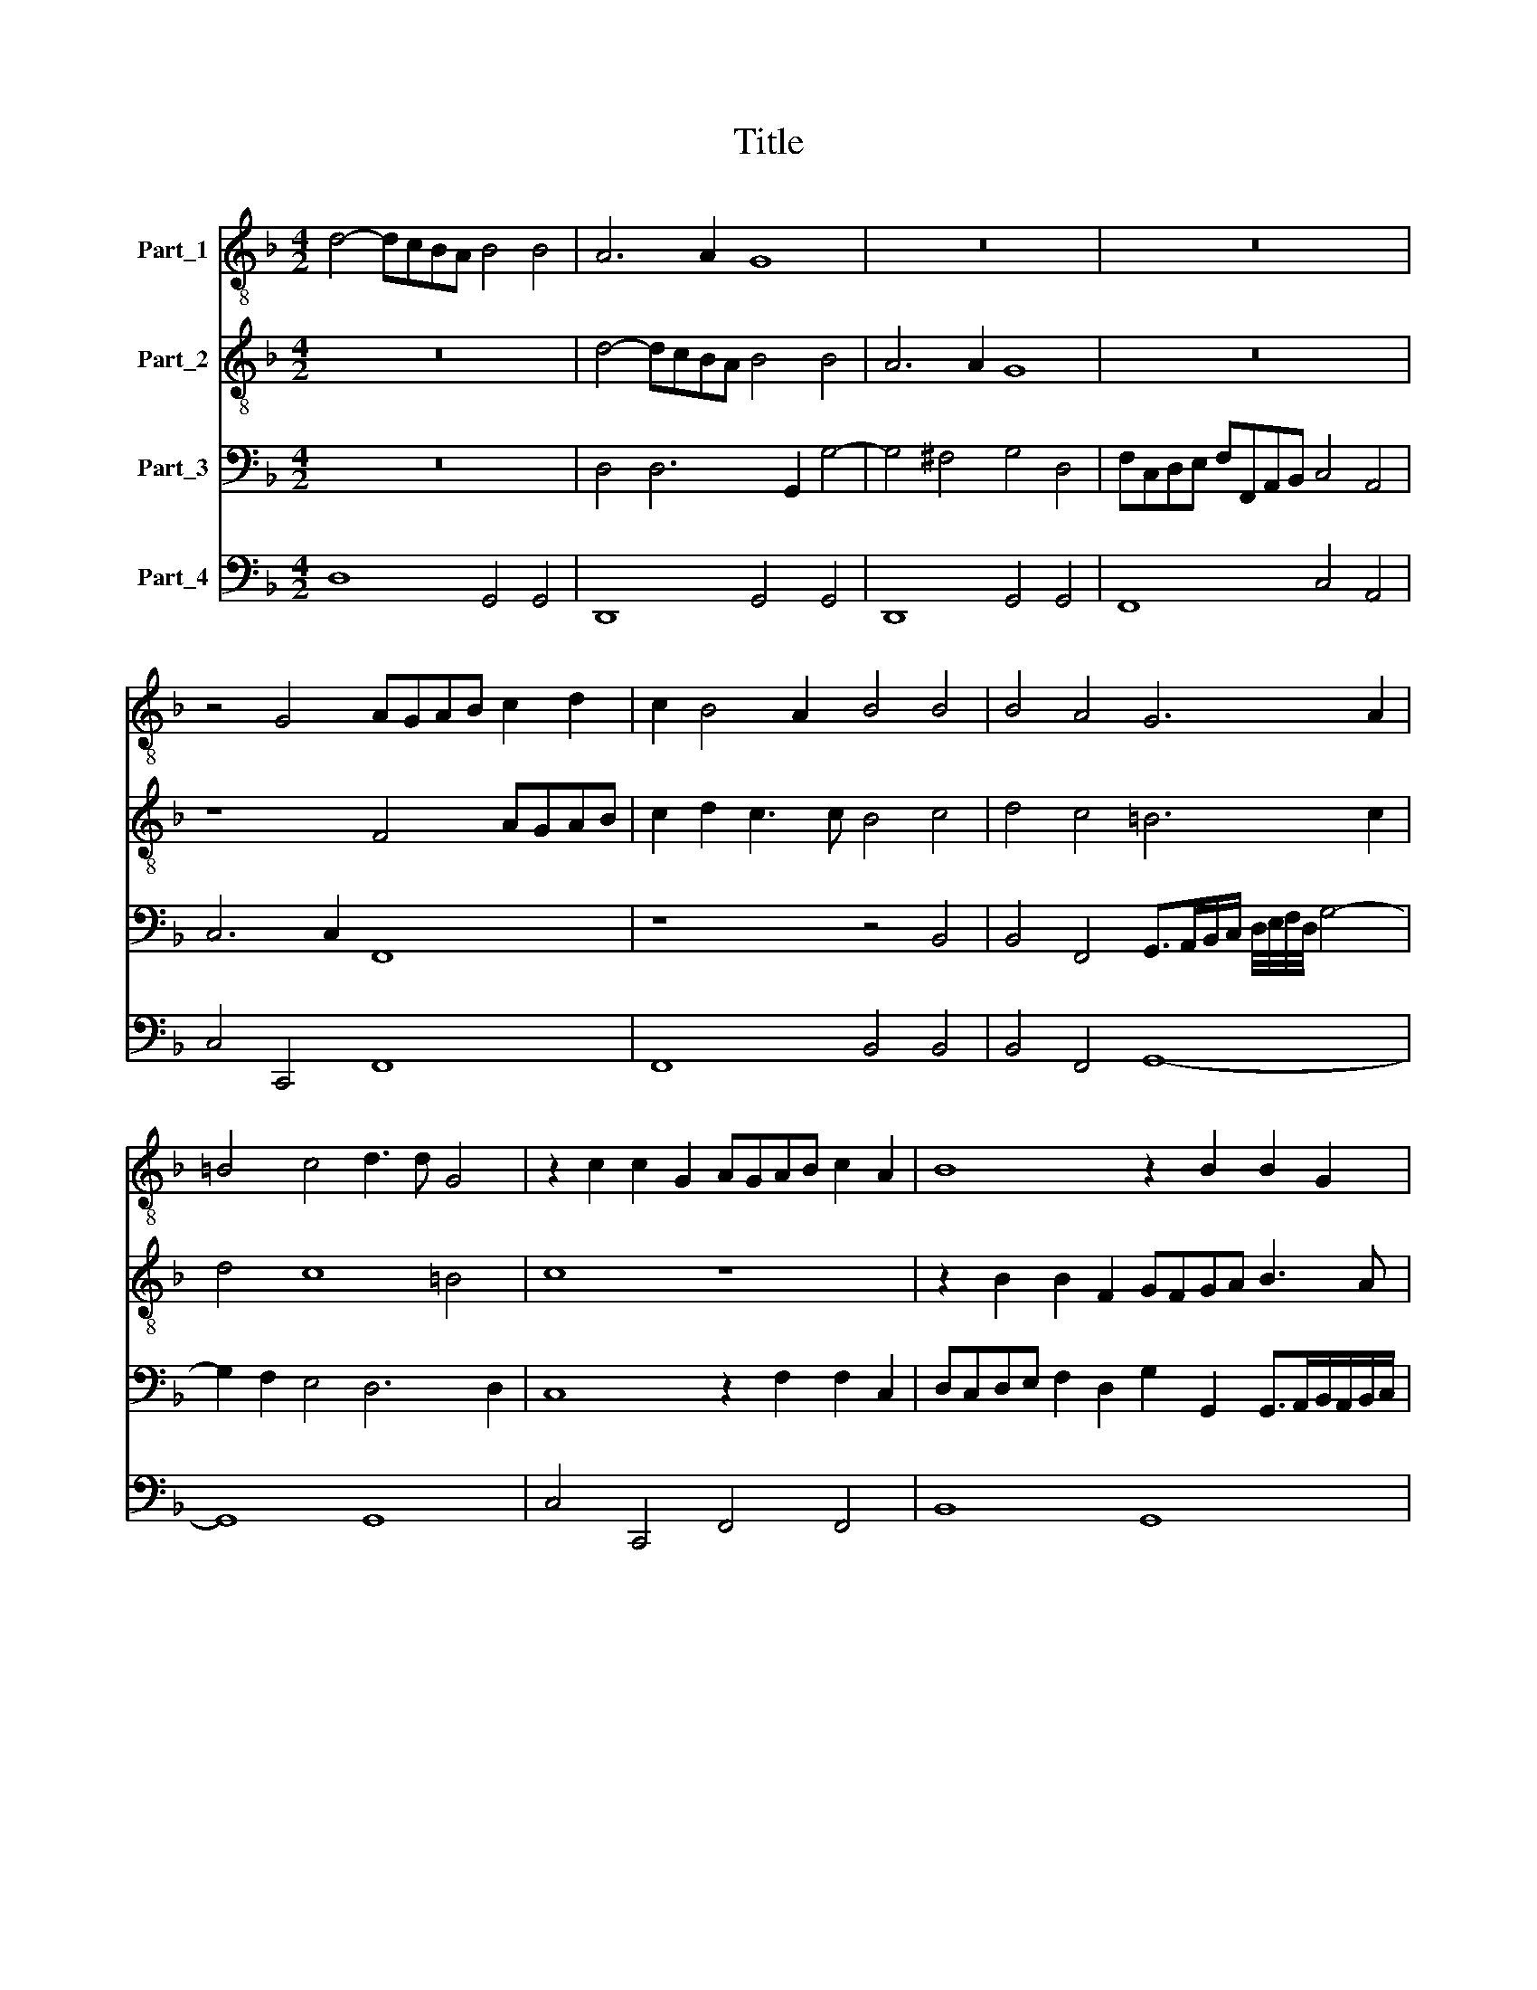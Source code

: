 X:1
T:Title
%%score 1 2 3 4
L:1/8
M:4/2
K:F
V:1 treble-8 nm="Part_1"
V:2 treble-8 nm="Part_2"
V:3 bass nm="Part_3"
V:4 bass nm="Part_4"
V:1
 d4- dcBA B4 B4 | A6 A2 G8 | z16 | z16 | z4 G4 AGAB c2 d2 | c2 B4 A2 B4 B4 | B4 A4 G6 A2 | %7
 =B4 c4 d3 d G4 | z2 c2 c2 G2 AGAB c2 A2 | B8 z2 B2 B2 G2 | BABc d8 ^c4 | d8 z8 | z8 BABc d2 cB | %13
 A2 B4 A2 B2 d2 c2 A2 | G4 z4 z2 d2 c2 A2 | G8 z8 | z16 | z16 | E4 G6 FE D2 G2 | E3 E D4 D6 E2 | %20
 ^F4 G2 G2 A4 B4 | A6 A2 G8 | z16 | z16 | z8 z4 c4 | c4 B4 A6 A2 | G4 B4 c3 B/c/ d2 d2 | c4 B8 A4 | %28
 B4 d4 d6 c2 | B3 B A4 z8 | z4 z2 E2 FEDE FGAB | ^c2 d2 d2 c2 d8 | z4 d4 B4 A2 A2 | %33
 G^FGA B2 G2 A2 B4 A2 | B4 z4 z8 | z16 | z4 z2 B2 A3 A G2 =B2 | c4 A2 A2 B2 A2 G3 G | %38
 F4 z2 c2 d3 c BABG | A6 A2 G2 =B2 c4 | A2 A2 B2 A2 G3 G F2 c2 | d3 d BABG A6 A2 | G4 z2 B2 d6 c2 | %43
 B3 A G^FGE F4 G4- | G4 ^F4 G8- | G16 |] %46
V:2
 z16 | d4- dcBA B4 B4 | A6 A2 G8 | z16 | z8 F4 AGAB | c2 d2 c3 c B4 c4 | d4 c4 =B6 c2 | d4 c8 =B4 | %8
 c8 z8 | z2 B2 B2 F2 GFGA B3 A | G4 F4 E6 E2 | D2 A2 d2 =BB c2 A2 _BABc | d2 cB B2 A2 B4 z4 | z16 | %14
 z2 d2 c2 A2 G4 z4 | z16 | z16 | z8 z4 =B4 | c2 BA G2 A2 B2 AG F2 B2 | A3 A A4 d8- | %20
 d4 c2 B2 A4 G4- | G4 ^F4 G4 G4 | B>FG>A B>AB/A/B/c/ A2 A2 A/G/F/G/ A/G/A/B/ | %23
 (c2 B/)A/G/F/ E2 F2 G6 G2 | F4 A4 A4 G4 | ^F4 G8 F4 | G8 z4 B4 | c3 B/c/ d2 d2 c6 c2 | %28
 B4 B4 B6 A2 | G3 G F2 F2 FEDE FGAB | ^c2 d2 d2 c2 d4 z4 | z8 z4 d4 | B4 A4 z4 d4 | %33
 BABc d2 B2 c2 d2 c3 c | B4 z4 z8 | z8 z2 c2 d2 B2 | A3 A G2 G2 ^F3 F G4 | z2 E2 F4 D2 F4 E2 | %38
 F4 A4 B2 F2 G4- | G4 ^F4 G4 z2 E2 | F4 D2 F4 E2 F2 A2 | B2 F2 G8 ^F4 | G8 z4 B4 | %43
 d3 d BABG A4 B4 | A6 A2 G8- | G16 |] %46
V:3
 z16 | D,4 D,6 G,,2 G,4- | G,4 ^F,4 G,4 D,4 | F,C,D,E, F,F,,A,,B,, C,4 A,,4 | C,6 C,2 F,,8 | %5
 z8 z4 B,,4 | B,,4 F,,4 G,,>A,,B,,/C,/ D,/4E,/4F,/4D,/4 G,4- | G,2 F,2 E,4 D,6 D,2 | %8
 C,8 z2 F,2 F,2 C,2 | D,C,D,E, F,2 D,2 G,2 G,,2 G,,>A,,B,,/A,,/B,,/C,/ | D,4 D,4 A,,6 A,,2 | %11
 D,4 z2 G,,2 C,2 F,,2 B,,4- | B,,2 A,,G,, F,,4 B,,4 z4 | z8 z2 G,,2 C,2 D,2 | %14
 G,,4 z4 z2 B,,2 C,2 D,2 | G,,4 G,,4 C,6 B,,A,, | B,,C,D,E, F,F,,A,,B,, C,D,E,F, G,G,,B,,C, | %17
 D,B,,C,G,, D,3 D, G,,4 G,,4 | C,6 B,,A,, G,,2 A,,2 B,,2 G,,2 | A,,3 A,, D,4 z8 | %20
 D,6 E,2 ^F,4 G,2 G,2 | A,6 A,2 D,4 z4 | z16 | z16 | z4 F,4 F,4 E,4 | D,12 D,4 | G,,8 z4 B,,4 | %27
 F,4 B,,4 F,E,/D,/ C,/B,,/A,,/G,,/ F,,3 F,, | B,,2 B,,2 B,,F,,G,,A,, B,,C,D,E, F,2 F,,2 | %29
 G,,3 G,, D,,2 D,2 D,6 C,B,, | A,,2 G,,2 A,,3 A,, D,4 z4 | z16 | %32
 z4 D,4 G,,>A,,B,,/A,,/B,,/C,/ D,4 | G,,4 z4 z8 | z2 B,,2 B,,C,D,E, F,2 F,,2 F,,G,,A,,B,, | %35
 C,6 C,2 F,,2 F,,2 B,,2 G,,2 | D,3 D, G,,4 z4 z2 G,,2 | C,4 F,,2 F,,2 B,,2 F,,2 C,3 C, | %38
 F,,4 F,,4 B,,4 G,,4 | D,6 D,2 G,,2 G,,2 C,4 | F,,2 F,,2 B,,2 F,,2 C,3 C, F,,2 F,,2 | %41
 B,,4 G,,4 D,6 D,2 | G,,4 z2 G,,2 B,,6 A,,2 | G,,4 G,,4 D,8- | D,4 D,4 G,,8- | G,,16 |] %46
V:4
 D,8 G,,4 G,,4 | D,,8 G,,4 G,,4 | D,,8 G,,4 G,,4 | F,,8 C,4 A,,4 | C,4 C,,4 F,,8 | F,,8 B,,4 B,,4 | %6
 B,,4 F,,4 G,,8- | G,,8 G,,8 | C,4 C,,4 F,,4 F,,4 | B,,8 G,,8 | G,,4 D,,4 A,,8 | %11
 D,,6 G,,2 C,,2 F,,2 B,,4- | B,,2 A,,G,, F,,4 B,,6 A,,G,, | F,,8 B,,2 G,,2 C,2 D,2 | %14
 G,,2 B,,2 C,2 D,2 G,,2 B,,2 C,2 D,2 | G,,4 G,,4 C,4 A,,4 | B,,4 F,,4 C,4 G,,4 | %17
 D,B,,C,G,, D,,4 G,,4 G,,4 | C,6 B,,A,, G,,2 A,,2 B,,2 G,,2 | A,,3 A,, D,4 D,,8 | D,,16- | %21
 D,,8 G,,8 | G,,8 D,,6 D,,2 | C,,8 C,,8 | F,,4 F,,4 F,,4 C,4 | D,8 D,,8 | G,,4 G,,4 F,,4 B,,4 | %27
 F,,4 B,,4 F,,8 | B,,4 B,,4 B,,6 F,,2 | G,,3 G,, D,,4 D,6 C,B,, | A,,2 G,,2 A,,4 D,,6 D,,2 | %31
 A,,2 G,,2 A,,4 D,,4 D,,4 | G,,4 D,,4 G,,4 D,,4 | G,,6 G,,2 F,,8 | B,,2 B,,2 B,,4 F,,2 F,,2 F,,4 | %35
 C,,6 C,,2 F,,2 F,,2 B,,2 G,,2 | D,,3 D,, G,,2 G,,2 D,,3 D,, G,,2 G,,2 | %37
 C,,4 F,,2 F,,2 B,,2 F,,2 C,,3 C,, | F,,4 F,,4 B,,4 G,,4 | D,,6 D,,2 G,,2 G,,2 C,,4 | %40
 F,,2 F,,2 B,,2 F,,2 C,,3 C,, F,,2 F,,2 | B,,4 G,,4 D,,6 D,,2 | G,,4 G,,4 B,,6 A,,2 | %43
 G,,4 G,,4 D,,8 | D,,8 G,,8- | G,,16 |] %46

